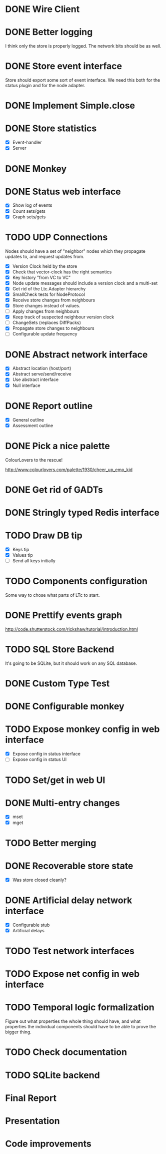 * DONE Wire Client
  :LOGBOOK:
  CLOCK: [2013-05-23 Thu 17:20]--[2013-05-23 Thu 18:11] =>  0:51
  CLOCK: [2013-05-23 Thu 14:00]--[2013-05-23 Thu 15:56] =>  1:56
  :END:
* DONE Better logging
  :LOGBOOK:
  CLOCK: [2013-05-25 Sat 20:19]--[2013-05-25 Sat 20:35] =>  0:16
  CLOCK: [2013-05-25 Sat 19:35]--[2013-05-25 Sat 20:19] =>  0:44
  :END:
  I think only the store is properly logged.  The network bits should
  be as well.
* DONE Store event interface
  :LOGBOOK:
  CLOCK: [2013-05-26 Sun 02:12]--[2013-05-26 Sun 02:23] =>  0:11
  CLOCK: [2013-05-25 Sat 22:26]--[2013-05-25 Sat 23:41] =>  1:15
  :END:
  Store should export some sort of event interface.  We need this both
  for the status plugin and for the node adapter.
* DONE Implement Simple.close
  :LOGBOOK:
  CLOCK: [2013-05-25 Sat 23:45]--[2013-05-25 Sat 23:53] =>  0:08
  :END:
* DONE Store statistics
  :LOGBOOK:
  CLOCK: [2013-05-26 Sun 16:33]--[2013-05-26 Sun 16:47] =>  0:14
  CLOCK: [2013-05-26 Sun 15:05]--[2013-05-26 Sun 15:23] =>  0:18
  CLOCK: [2013-05-26 Sun 14:16]--[2013-05-26 Sun 15:03] =>  0:47
  :END:
  - [X] Event-handler
  - [X] Server
* DONE Monkey
  :LOGBOOK:
  CLOCK: [2013-05-26 Sun 21:53]--[2013-05-26 Sun 22:45] =>  0:52
  CLOCK: [2013-05-26 Sun 21:33]--[2013-05-26 Sun 21:45] =>  0:12
  CLOCK: [2013-05-26 Sun 19:43]--[2013-05-26 Sun 20:06] =>  0:23
  :END:
* DONE Status web interface
  :LOGBOOK:
  CLOCK: [2013-05-28 Tue 01:06]--[2013-05-28 Tue 02:18] =>  1:12
  CLOCK: [2013-05-28 Tue 00:54]--[2013-05-28 Tue 01:05] =>  0:11
  CLOCK: [2013-05-28 Tue 00:00]--[2013-05-28 Tue 00:53] =>  0:53
  CLOCK: [2013-05-27 Mon 18:13]--[2013-05-27 Mon 19:02] =>  0:49
  :END:
  - [X] Show log of events
  - [X] Count sets/gets
  - [X] Graph sets/gets
* TODO UDP Connections
  :LOGBOOK:
  CLOCK: [2013-06-22 Sat 10:05]--[2013-06-22 Sat 11:33] =>  1:28
  CLOCK: [2013-06-20 Thu 23:22]--[2013-06-20 Thu 23:47] =>  0:25
  CLOCK: [2013-06-20 Thu 23:10]--[2013-06-20 Thu 23:21] =>  0:11
  CLOCK: [2013-06-20 Thu 22:22]--[2013-06-20 Thu 23:05] =>  0:43
  CLOCK: [2013-06-20 Thu 16:00]--[2013-06-20 Thu 17:29] =>  1:29
  CLOCK: [2013-06-20 Thu 15:15]--[2013-06-20 Thu 15:57] =>  0:42
  CLOCK: [2013-06-20 Thu 00:11]--[2013-06-20 Thu 01:05] =>  0:54
  CLOCK: [2013-06-16 Sun 17:49]--[2013-06-16 Sun 18:43] =>  0:54
  CLOCK: [2013-06-04 Tue 13:34]--[2013-06-04 Tue 13:37] =>  0:03
  CLOCK: [2013-06-04 Tue 13:23]--[2013-06-04 Tue 13:31] =>  0:08
  CLOCK: [2013-06-04 Tue 00:05]--[2013-06-04 Tue 00:34] =>  0:29
  CLOCK: [2013-06-03 Mon 19:52]--[2013-06-03 Mon 19:54] =>  0:02
  CLOCK: [2013-06-03 Mon 19:40]--[2013-06-03 Mon 19:50] =>  0:00
  CLOCK: [2013-06-03 Mon 16:27]--[2013-06-03 Mon 16:53] =>  0:26
  CLOCK: [2013-06-03 Mon 12:01]--[2013-06-03 Mon 12:26] =>  0:25
  CLOCK: [2013-06-03 Mon 00:17]--[2013-06-03 Mon 00:23] =>  0:06
  CLOCK: [2013-06-01 Sat 23:44]--[2013-06-02 Sun 00:12] =>  0:28
  CLOCK: [2013-06-01 Sat 17:35]--[2013-06-01 Sat 17:43] =>  0:08
  CLOCK: [2013-06-01 Sat 16:46]--[2013-06-01 Sat 17:12] =>  0:26
  CLOCK: [2013-06-01 Sat 16:04]--[2013-06-01 Sat 16:45] =>  0:41
  CLOCK: [2013-05-31 Fri 20:13]--[2013-05-31 Fri 21:31] =>  1:18
  CLOCK: [2013-05-31 Fri 15:43]--[2013-05-31 Fri 16:13] =>  0:30
  CLOCK: [2013-05-30 Thu 01:37]--[2013-05-30 Thu 02:17] =>  0:40
  CLOCK: [2013-05-29 Wed 17:46]--[2013-05-29 Wed 18:38] =>  0:52
  CLOCK: [2013-05-29 Wed 15:32]--[2013-05-29 Wed 16:15] =>  0:43
  CLOCK: [2013-05-29 Wed 01:23]--[2013-05-29 Wed 01:27] =>  0:04
  CLOCK: [2013-05-28 Tue 19:41]--[2013-05-28 Tue 20:06] =>  0:25
  CLOCK: [2013-05-23 Thu 13:48]--[2013-05-23 Thu 13:56] =>  0:08
  CLOCK: [2013-05-22 Wed 03:48]--[2013-05-22 Wed 03:58] =>  0:10
  CLOCK: [2013-05-05 Sun 23:13]--[2013-05-05 Sun 23:30] =>  0:17
  CLOCK: [2013-03-22 Fri 13:24]--[2013-03-22 Fri 13:34] =>  0:10
  CLOCK: [2013-03-21 Thu 17:40]--[2013-03-21 Thu 18:22] =>  0:42
  CLOCK: [2013-03-21 Thu 17:30]--[2013-03-21 Thu 17:34] =>  0:04
  :END:
  Nodes should have a set of "neighbor" nodes which they propagate
  updates to, and request updates from.
  - [X] Version Clock held by the store
  - [X] Check that vector-clock has the right semantics
  - [X] Key history "from VC to VC"
  - [X] Node update messages should include a version clock and a
    multi-set
  - [X] Get rid of the Ltc.Adapter hierarchy
  - [X] SmallCheck tests for NodeProtocol
  - [X] Receive store changes from neighbours
  - [X] Store changes instead of values.
  - [ ] Apply changes from neighbours
  - [X] Keep track of suspected neighbour version clock
  - [ ] ChangeSets (replaces DiffPacks)
  - [X] Propagate store changes to neighbours
  - [ ] Configurable update frequency
* DONE Abstract network interface
  :LOGBOOK:
  CLOCK: [2013-05-29 Wed 13:56]--[2013-05-29 Wed 15:02] =>  1:06
  CLOCK: [2013-05-29 Wed 03:16]--[2013-05-29 Wed 03:25] =>  0:09
  CLOCK: [2013-05-29 Wed 02:10]--[2013-05-29 Wed 03:02] =>  0:52
  CLOCK: [2013-05-29 Wed 01:59]--[2013-05-29 Wed 02:09] =>  0:10
  CLOCK: [2013-05-29 Wed 01:49]--[2013-05-29 Wed 01:56] =>  0:07
  CLOCK: [2013-05-29 Wed 01:27]--[2013-05-29 Wed 01:48] =>  0:21
  :END:
  - [X] Abstract location (host/port)
  - [X] Abstract serve/send/receive
  - [X] Use abstract interface
  - [X] Null interface
* DONE Report outline
  :LOGBOOK:
  CLOCK: [2013-05-30 Thu 09:30]--[2013-05-30 Thu 12:02] =>  2:32
  :END:
  - [X] General outline
  - [X] Assessment outline
* DONE Pick a nice palette
  :LOGBOOK:
  CLOCK: [2013-05-30 Thu 02:20]--[2013-05-30 Thu 02:34] =>  0:14
  :END:
  ColourLovers to the rescue!

  http://www.colourlovers.com/palette/1930/cheer_up_emo_kid
* DONE Get rid of GADTs
  :LOGBOOK:
  CLOCK: [2013-06-03 Mon 12:26]--[2013-06-03 Mon 15:00] =>  2:34
  :END:
* DONE Stringly typed Redis interface
  :LOGBOOK:
  CLOCK: [2013-06-03 Mon 15:04]--[2013-06-03 Mon 16:00] =>  0:56
  :END:
* TODO Draw DB tip
  :LOGBOOK:
  CLOCK: [2013-05-30 Thu 17:11]--[2013-05-30 Thu 17:24] =>  0:13
  CLOCK: [2013-05-30 Thu 16:00]--[2013-05-30 Thu 17:06] =>  1:06
  CLOCK: [2013-05-30 Thu 14:40]--[2013-05-30 Thu 15:10] =>  0:30
  CLOCK: [2013-05-30 Thu 13:04]--[2013-05-30 Thu 14:10] =>  1:06
  :END:
  - [X] Keys tip
  - [X] Values tip
  - [ ] Send all keys initially
* TODO Components configuration
  Some way to chose what parts of LTc to start.
* DONE Prettify events graph
  :LOGBOOK:
  CLOCK: [2013-05-30 Thu 17:27]--[2013-05-30 Thu 17:59] =>  0:32
  :END:
  http://code.shutterstock.com/rickshaw/tutorial/introduction.html
* TODO SQL Store Backend
  It's going to be SQLite, but it should work on any SQL database.
* DONE Custom Type Test
  :LOGBOOK:
  CLOCK: [2013-06-04 Tue 00:51]--[2013-06-04 Tue 01:15] =>  0:24
  :END:
* DONE Configurable monkey
  :LOGBOOK:
  CLOCK: [2013-06-07 Fri 19:45]--[2013-06-07 Fri 19:55] =>  0:10
  :END:
* TODO Expose monkey config in web interface
  :LOGBOOK:
  CLOCK: [2013-06-08 Sat 01:27]--[2013-06-08 Sat 01:56] =>  0:29
  CLOCK: [2013-06-08 Sat 00:00]--[2013-06-08 Sat 01:11] =>  1:11
  CLOCK: [2013-06-07 Fri 19:58]--[2013-06-07 Fri 19:59] =>  0:01
  :END:
  - [X] Expose config in status interface
  - [ ] Expose config in status UI
* TODO Set/get in web UI
* DONE Multi-entry changes
  :LOGBOOK:
  CLOCK: [2013-06-07 Fri 19:10]--[2013-06-07 Fri 19:16] =>  0:06
  CLOCK: [2013-06-01 Sat 23:42]--[2013-06-01 Sat 23:43] =>  0:01
  CLOCK: [2013-06-01 Sat 23:39]--[2013-06-01 Sat 23:42] =>  0:03
  CLOCK: [2013-06-01 Sat 22:44]--[2013-06-01 Sat 22:54] =>  0:10
  CLOCK: [2013-06-01 Sat 20:41]--[2013-06-01 Sat 21:42] =>  1:01
  :END:
  - [X] mset
  - [X] mget
* TODO Better merging
* DONE Recoverable store state
  :LOGBOOK:
  CLOCK: [2013-06-07 Fri 19:16]--[2013-06-07 Fri 19:26] =>  0:10
  :END:
  - [X] Was store closed cleanly?
* DONE Artificial delay network interface
  :LOGBOOK:
  CLOCK: [2013-06-04 Tue 13:14]--[2013-06-04 Tue 13:21] =>  0:07
  CLOCK: [2013-06-04 Tue 12:32]--[2013-06-04 Tue 13:13] =>  0:41
  :END:
  - [X] Configurable stub
  - [X] Artificial delays
* TODO Test network interfaces
* TODO Expose net config in web interface
* TODO Temporal logic formalization
  Figure out what properties the whole thing should have, and what
  properties the individual components should have to be able to prove
  the bigger thing.
* TODO Check documentation
* TODO SQLite backend
* Final Report
  :LOGBOOK:
  CLOCK: [2013-06-18 Tue 11:03]--[2013-06-18 Tue 11:25] =>  0:22
  CLOCK: [2013-06-18 Tue 10:28]--[2013-06-18 Tue 10:44] =>  0:16
  CLOCK: [2013-06-18 Tue 09:29]--[2013-06-18 Tue 10:27] =>  0:58
  CLOCK: [2013-06-18 Tue 08:54]--[2013-06-18 Tue 09:19] =>  0:25
  CLOCK: [2013-06-18 Tue 07:59]--[2013-06-18 Tue 08:52] =>  0:53
  CLOCK: [2013-06-18 Tue 07:32]--[2013-06-18 Tue 07:49] =>  0:17
  CLOCK: [2013-06-18 Tue 07:09]--[2013-06-18 Tue 07:28] =>  0:19
  CLOCK: [2013-06-18 Tue 06:28]--[2013-06-18 Tue 06:56] =>  0:28
  CLOCK: [2013-06-18 Tue 05:27]--[2013-06-18 Tue 06:17] =>  0:50
  CLOCK: [2013-06-18 Tue 04:30]--[2013-06-18 Tue 05:09] =>  0:39
  CLOCK: [2013-06-18 Tue 03:03]--[2013-06-18 Tue 03:17] =>  0:14
  CLOCK: [2013-06-18 Tue 02:11]--[2013-06-18 Tue 02:57] =>  0:46
  CLOCK: [2013-06-18 Tue 00:51]--[2013-06-18 Tue 01:57] =>  1:06
  CLOCK: [2013-06-18 Tue 00:05]--[2013-06-18 Tue 00:41] =>  0:36
  CLOCK: [2013-06-17 Mon 23:40]--[2013-06-17 Mon 23:58] =>  0:18
  CLOCK: [2013-06-17 Mon 23:21]--[2013-06-17 Mon 23:33] =>  0:12
  CLOCK: [2013-06-17 Mon 18:08]--[2013-06-17 Mon 18:27] =>  0:19
  CLOCK: [2013-06-17 Mon 17:13]--[2013-06-17 Mon 17:55] =>  0:42
  CLOCK: [2013-06-17 Mon 16:19]--[2013-06-17 Mon 17:08] =>  0:49
  CLOCK: [2013-06-17 Mon 14:02]--[2013-06-17 Mon 14:20] =>  0:18
  CLOCK: [2013-06-17 Mon 13:34]--[2013-06-17 Mon 14:00] =>  0:26
  CLOCK: [2013-06-17 Mon 04:10]--[2013-06-17 Mon 04:44] =>  0:34
  CLOCK: [2013-06-17 Mon 03:26]--[2013-06-17 Mon 03:57] =>  0:31
  CLOCK: [2013-06-17 Mon 03:10]--[2013-06-17 Mon 03:26] =>  0:16
  CLOCK: [2013-06-17 Mon 00:46]--[2013-06-17 Mon 02:06] =>  1:20
  CLOCK: [2013-06-16 Sun 22:54]--[2013-06-17 Mon 00:23] =>  1:29
  CLOCK: [2013-06-16 Sun 22:39]--[2013-06-16 Sun 22:54] =>  0:15
  CLOCK: [2013-06-16 Sun 20:41]--[2013-06-16 Sun 20:50] =>  0:09
  CLOCK: [2013-06-16 Sun 19:25]--[2013-06-16 Sun 20:41] =>  1:16
  CLOCK: [2013-06-16 Sun 18:50]--[2013-06-16 Sun 19:08] =>  0:18
  CLOCK: [2013-06-16 Sun 03:04]--[2013-06-16 Sun 03:34] =>  0:30
  CLOCK: [2013-06-16 Sun 02:19]--[2013-06-16 Sun 02:59] =>  0:40
  CLOCK: [2013-06-16 Sun 01:59]--[2013-06-16 Sun 02:18] =>  0:19
  CLOCK: [2013-06-15 Sat 17:34]--[2013-06-15 Sat 18:29] =>  0:55
  CLOCK: [2013-06-15 Sat 15:01]--[2013-06-15 Sat 16:33] =>  1:32
  CLOCK: [2013-06-15 Sat 13:18]--[2013-06-15 Sat 14:25] =>  1:07
  CLOCK: [2013-06-14 Fri 16:49]--[2013-06-14 Fri 17:38] =>  0:49
  CLOCK: [2013-06-14 Fri 15:25]--[2013-06-14 Fri 16:38] =>  1:13
  CLOCK: [2013-06-13 Thu 01:32]--[2013-06-13 Thu 02:54] =>  1:22
  CLOCK: [2013-06-12 Wed 16:03]--[2013-06-12 Wed 17:44] =>  1:41
  CLOCK: [2013-06-12 Wed 14:11]--[2013-06-12 Wed 15:09] =>  0:58
  CLOCK: [2013-06-12 Wed 13:32]--[2013-06-12 Wed 13:47] =>  0:15
  CLOCK: [2013-06-12 Wed 13:14]--[2013-06-12 Wed 13:32] =>  0:18
  CLOCK: [2013-06-12 Wed 10:12]--[2013-06-12 Wed 11:11] =>  0:59
  CLOCK: [2013-06-12 Wed 02:56]--[2013-06-12 Wed 03:22] =>  0:26
  CLOCK: [2013-06-12 Wed 02:45]--[2013-06-12 Wed 02:52] =>  0:07
  CLOCK: [2013-06-09 Sun 20:45]--[2013-06-09 Sun 21:54] =>  1:09
  CLOCK: [2013-06-09 Sun 19:51]--[2013-06-09 Sun 20:31] =>  0:40
  CLOCK: [2013-06-09 Sun 18:07]--[2013-06-09 Sun 18:14] =>  0:07
  CLOCK: [2013-06-09 Sun 16:55]--[2013-06-09 Sun 18:05] =>  1:10
  CLOCK: [2013-06-06 Thu 13:37]--[2013-06-06 Thu 14:49] =>  1:12
  CLOCK: [2013-06-06 Thu 12:39]--[2013-06-06 Thu 13:09] =>  0:30
  CLOCK: [2013-06-06 Thu 10:20]--[2013-06-06 Thu 10:46] =>  0:26
  CLOCK: [2013-06-06 Thu 01:01]--[2013-06-06 Thu 01:16] =>  0:15
  CLOCK: [2013-06-04 Tue 19:07]--[2013-06-04 Tue 20:15] =>  1:08
  CLOCK: [2013-06-04 Tue 14:01]--[2013-06-04 Tue 17:16] =>  3:15
  :END:
* Presentation
  :LOGBOOK:
  CLOCK: [2013-06-21 Fri 12:19]--[2013-06-21 Fri 12:31] =>  0:12
  CLOCK: [2013-06-21 Fri 11:44]--[2013-06-21 Fri 12:17] =>  0:33
  CLOCK: [2013-06-21 Fri 11:30]--[2013-06-21 Fri 11:43] =>  0:13
  CLOCK: [2013-06-21 Fri 11:16]--[2013-06-21 Fri 11:29] =>  0:13
  CLOCK: [2013-06-21 Fri 10:29]--[2013-06-21 Fri 10:45] =>  0:16
  CLOCK: [2013-06-21 Fri 10:20]--[2013-06-21 Fri 10:28] =>  0:08
  CLOCK: [2013-06-21 Fri 09:59]--[2013-06-21 Fri 10:19] =>  0:20
  CLOCK: [2013-06-21 Fri 09:44]--[2013-06-21 Fri 09:49] =>  0:05
  CLOCK: [2013-06-21 Fri 09:27]--[2013-06-21 Fri 09:44] =>  0:17
  CLOCK: [2013-06-21 Fri 09:05]--[2013-06-21 Fri 09:24] =>  0:19
  CLOCK: [2013-06-21 Fri 07:58]--[2013-06-21 Fri 08:49] =>  0:51
  CLOCK: [2013-06-21 Fri 07:22]--[2013-06-21 Fri 07:56] =>  0:34
  CLOCK: [2013-06-21 Fri 01:36]--[2013-06-21 Fri 03:06] =>  1:30
  CLOCK: [2013-06-21 Fri 00:48]--[2013-06-21 Fri 01:27] =>  0:39
  :END:
* Code improvements
  :LOGBOOK:
  CLOCK: [2013-06-10 Mon 01:23]--[2013-06-10 Mon 01:33] =>  0:10
  CLOCK: [2013-06-04 Tue 00:35]--[2013-06-04 Tue 00:37] =>  0:02
  CLOCK: [2013-06-03 Mon 16:56]--[2013-06-03 Mon 17:19] =>  0:23
  CLOCK: [2013-06-03 Mon 16:18]--[2013-06-03 Mon 16:26] =>  0:08
  CLOCK: [2013-06-03 Mon 16:06]--[2013-06-03 Mon 16:10] =>  0:04
  CLOCK: [2013-05-30 Thu 22:29]--[2013-05-30 Thu 22:34] =>  0:05
  CLOCK: [2013-05-26 Sun 02:26]--[2013-05-26 Sun 02:30] =>  0:04
  :END:

